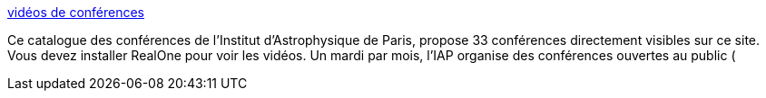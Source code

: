 :jbake-type: post
:jbake-status: published
:jbake-title: vidéos de conférences
:jbake-tags: science,vidéo,documentation,_mois_nov.,_année_2005
:jbake-date: 2005-11-26
:jbake-depth: ../
:jbake-uri: shaarli/1133034187000.adoc
:jbake-source: https://nicolas-delsaux.hd.free.fr/Shaarli?searchterm=http%3A%2F%2Fwww.cerimes.education.fr%2Findex.php%3Fpage%3Dfiches%26op1%3D%2C%2C13%2C7%2C259%2C%2C&searchtags=science+vid%C3%A9o+documentation+_mois_nov.+_ann%C3%A9e_2005
:jbake-style: shaarli

http://www.cerimes.education.fr/index.php?page=fiches&op1=,,13,7,259,,[vidéos de conférences]

Ce catalogue des conférences de l'Institut d'Astrophysique de Paris, propose 33 conférences directement visibles sur ce site. Vous devez installer RealOne pour voir les vidéos. Un mardi par mois, l’IAP organise des conférences ouvertes au public (
